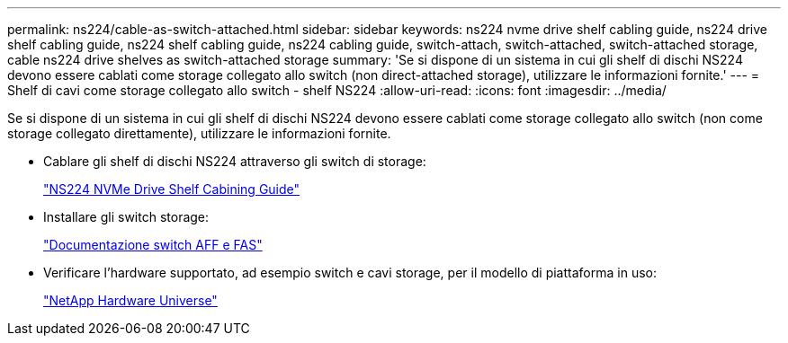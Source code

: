 ---
permalink: ns224/cable-as-switch-attached.html 
sidebar: sidebar 
keywords: ns224 nvme drive shelf cabling guide, ns224 drive shelf cabling guide, ns224 shelf cabling guide, ns224 cabling guide, switch-attach, switch-attached, switch-attached storage, cable ns224 drive shelves as switch-attached storage 
summary: 'Se si dispone di un sistema in cui gli shelf di dischi NS224 devono essere cablati come storage collegato allo switch (non direct-attached storage), utilizzare le informazioni fornite.' 
---
= Shelf di cavi come storage collegato allo switch - shelf NS224
:allow-uri-read: 
:icons: font
:imagesdir: ../media/


[role="lead"]
Se si dispone di un sistema in cui gli shelf di dischi NS224 devono essere cablati come storage collegato allo switch (non come storage collegato direttamente), utilizzare le informazioni fornite.

* Cablare gli shelf di dischi NS224 attraverso gli switch di storage:
+
https://library.netapp.com/ecm/ecm_download_file/ECMLP2876580["NS224 NVMe Drive Shelf Cabining Guide"^]

* Installare gli switch storage:
+
https://docs.netapp.com/us-en/ontap-systems-switches/index.html["Documentazione switch AFF e FAS"^]

* Verificare l'hardware supportato, ad esempio switch e cavi storage, per il modello di piattaforma in uso:
+
https://hwu.netapp.com["NetApp Hardware Universe"^]


